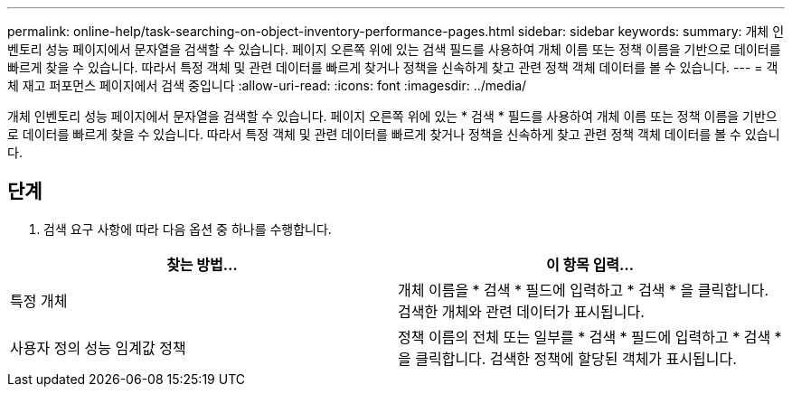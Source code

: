 ---
permalink: online-help/task-searching-on-object-inventory-performance-pages.html 
sidebar: sidebar 
keywords:  
summary: 개체 인벤토리 성능 페이지에서 문자열을 검색할 수 있습니다. 페이지 오른쪽 위에 있는 검색 필드를 사용하여 개체 이름 또는 정책 이름을 기반으로 데이터를 빠르게 찾을 수 있습니다. 따라서 특정 객체 및 관련 데이터를 빠르게 찾거나 정책을 신속하게 찾고 관련 정책 객체 데이터를 볼 수 있습니다. 
---
= 객체 재고 퍼포먼스 페이지에서 검색 중입니다
:allow-uri-read: 
:icons: font
:imagesdir: ../media/


[role="lead"]
개체 인벤토리 성능 페이지에서 문자열을 검색할 수 있습니다. 페이지 오른쪽 위에 있는 * 검색 * 필드를 사용하여 개체 이름 또는 정책 이름을 기반으로 데이터를 빠르게 찾을 수 있습니다. 따라서 특정 객체 및 관련 데이터를 빠르게 찾거나 정책을 신속하게 찾고 관련 정책 객체 데이터를 볼 수 있습니다.



== 단계

. 검색 요구 사항에 따라 다음 옵션 중 하나를 수행합니다.


[cols="2*"]
|===
| 찾는 방법... | 이 항목 입력... 


 a| 
특정 개체
 a| 
개체 이름을 * 검색 * 필드에 입력하고 * 검색 * 을 클릭합니다. 검색한 개체와 관련 데이터가 표시됩니다.



 a| 
사용자 정의 성능 임계값 정책
 a| 
정책 이름의 전체 또는 일부를 * 검색 * 필드에 입력하고 * 검색 * 을 클릭합니다. 검색한 정책에 할당된 객체가 표시됩니다.

|===